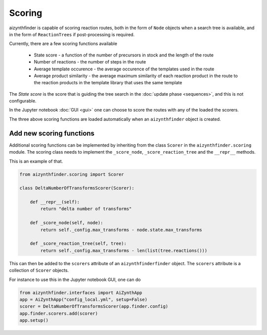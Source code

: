 Scoring
=======

aizynthfinder is capable of scoring reaction routes, both in the form of ``Node`` objects when a search tree is available,
and in the form of ``ReactionTrees`` if post-processing is required.

Currently, there are a few scoring functions available

    * State score - a function of the number of precursors in stock and the length of the route
    * Number of reactions - the number of steps in the route
    * Average template occurence - the average occurence of the templates used in the route
    * Average product similarity - the average maximum similarity of each reaction product in the route to the reaction products in the template library that uses the same template


The *State score* is the score that is guiding the tree search in the :doc:`update phase <sequences>`, and 
this is not configurable. 

In the Jupyter notebook :doc:`GUI <gui>` one can choose to score the routes with any of the loaded the scorers. 

The three above scoring functions are loaded automatically when an ``aizynthfinder`` object is created.


Add new scoring functions
-------------------------


Additional scoring functions can be implemented by inheriting from the class ``Scorer`` in the ``aizynthfinder.scoring`` module.
The scoring class needs to implement the ``_score_node``, ``_score_reaction_tree`` and the ``__repr__`` methods.

This is an example of that.

.. code-block:: python

    from aizynthfinder.scoring import Scorer

    class DeltaNumberOfTransformsScorer(Scorer):

        def __repr__(self):
            return "delta number of transforms"

        def _score_node(self, node):
            return self._config.max_transforms - node.state.max_transforms

        def _score_reaction_tree(self, tree):
            return self._config.max_transforms - len(list(tree.reactions()))


This can then be added to the ``scorers`` attribute of an ``aizynthfinderfinder`` object. The ``scorers`` attribute is a collection
of ``Scorer`` objects.

For instance to use this in the Jupyter notebook GUI, one can do

.. code-block:: python

    from aizynthfinder.interfaces import AiZynthApp
    app = AiZynthApp("config_local.yml", setup=False)
    scorer = DeltaNumberOfTransformsScorer(app.finder.config)
    app.finder.scorers.add(scorer)
    app.setup()


